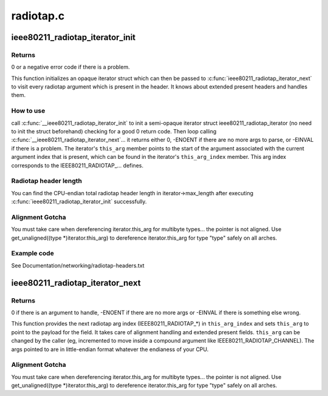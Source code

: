 .. -*- coding: utf-8; mode: rst -*-

==========
radiotap.c
==========


.. _`ieee80211_radiotap_iterator_init`:

ieee80211_radiotap_iterator_init
================================

.. c:function:: int ieee80211_radiotap_iterator_init (struct ieee80211_radiotap_iterator *iterator, struct ieee80211_radiotap_header *radiotap_header, int max_length, const struct ieee80211_radiotap_vendor_namespaces *vns)

    radiotap parser iterator initialization

    :param struct ieee80211_radiotap_iterator \*iterator:
        radiotap_iterator to initialize

    :param struct ieee80211_radiotap_header \*radiotap_header:
        radiotap header to parse

    :param int max_length:
        total length we can parse into (eg, whole packet length)

    :param const struct ieee80211_radiotap_vendor_namespaces \*vns:

        *undescribed*



.. _`ieee80211_radiotap_iterator_init.returns`:

Returns
-------

0 or a negative error code if there is a problem.

This function initializes an opaque iterator struct which can then
be passed to :c:func:`ieee80211_radiotap_iterator_next` to visit every radiotap
argument which is present in the header.  It knows about extended
present headers and handles them.



.. _`ieee80211_radiotap_iterator_init.how-to-use`:

How to use
----------

call :c:func:`__ieee80211_radiotap_iterator_init` to init a semi-opaque iterator
struct ieee80211_radiotap_iterator (no need to init the struct beforehand)
checking for a good 0 return code.  Then loop calling
:c:func:`__ieee80211_radiotap_iterator_next`... it returns either 0,
-ENOENT if there are no more args to parse, or -EINVAL if there is a problem.
The iterator's ``this_arg`` member points to the start of the argument
associated with the current argument index that is present, which can be
found in the iterator's ``this_arg_index`` member.  This arg index corresponds
to the IEEE80211_RADIOTAP_... defines.



.. _`ieee80211_radiotap_iterator_init.radiotap-header-length`:

Radiotap header length
----------------------

You can find the CPU-endian total radiotap header length in
iterator->max_length after executing :c:func:`ieee80211_radiotap_iterator_init`
successfully.



.. _`ieee80211_radiotap_iterator_init.alignment-gotcha`:

Alignment Gotcha
----------------

You must take care when dereferencing iterator.this_arg
for multibyte types... the pointer is not aligned.  Use
get_unaligned((type *)iterator.this_arg) to dereference
iterator.this_arg for type "type" safely on all arches.



.. _`ieee80211_radiotap_iterator_init.example-code`:

Example code
------------

.. code-block:: c

See Documentation/networking/radiotap-headers.txt



.. _`ieee80211_radiotap_iterator_next`:

ieee80211_radiotap_iterator_next
================================

.. c:function:: int ieee80211_radiotap_iterator_next (struct ieee80211_radiotap_iterator *iterator)

    return next radiotap parser iterator arg

    :param struct ieee80211_radiotap_iterator \*iterator:
        radiotap_iterator to move to next arg (if any)



.. _`ieee80211_radiotap_iterator_next.returns`:

Returns
-------

0 if there is an argument to handle,
-ENOENT if there are no more args or -EINVAL
if there is something else wrong.

This function provides the next radiotap arg index (IEEE80211_RADIOTAP\_\*)
in ``this_arg_index`` and sets ``this_arg`` to point to the
payload for the field.  It takes care of alignment handling and extended
present fields.  ``this_arg`` can be changed by the caller (eg,
incremented to move inside a compound argument like
IEEE80211_RADIOTAP_CHANNEL).  The args pointed to are in
little-endian format whatever the endianess of your CPU.



.. _`ieee80211_radiotap_iterator_next.alignment-gotcha`:

Alignment Gotcha
----------------

You must take care when dereferencing iterator.this_arg
for multibyte types... the pointer is not aligned.  Use
get_unaligned((type *)iterator.this_arg) to dereference
iterator.this_arg for type "type" safely on all arches.

